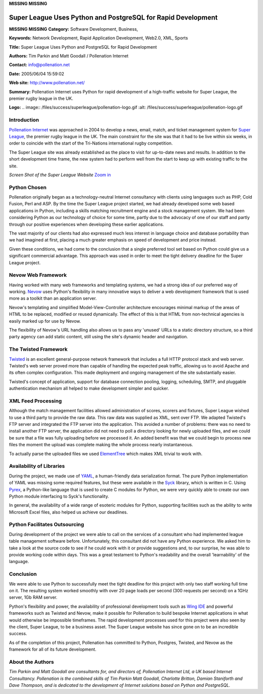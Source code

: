 **MISSING**
**MISSING**

Super League Uses Python and PostgreSQL for Rapid Development
=============================================================

**MISSING**
**MISSING**
**Category:**  Software Development, Business,

**Keywords:**  Network Development, Rapid Application Development, Web2.0, XML, Sports

**Title:**  Super League Uses Python and PostgreSQL for Rapid Development

**Authors:**   Tim Parkin and Matt Goodall / Pollenation Internet

**Contact:**   `info@pollenation.net <mailto:info%40pollenation.net>`_

**Date:**   2005/06/04 15:59:02

**Web site:**  `http://www.pollenation.net/ <http://www.pollenation.net/>`_

**Summary:**  Pollenation Internet uses Python for rapid development of a high-traffic website for Super League, the premier rugby league in the UK.

**Logo:**  .. image:: /files/success/superleague/pollenation-logo.gif    :alt: /files/success/superleague/pollenation-logo.gif

Introduction
------------

`Pollenation Internet <http://pollenation.net/>`_ was approached in 2004 to develop a news, email,
match, and ticket management system for `Super League <http://superleague.co.uk/>`_, the premier rugby
league in the UK. The main constraint for the site was that it had to be live
within six weeks, in order to coincide with the start of the Tri-Nations
international rugby competition.

The Super League site was already established as the place to visit for
up-to-date news and results. In addition to the short development time frame,
the new system had to perform well from the start to keep up with existing
traffic to the site.

.. image:: /files/success/superleague/superleague-screenshot.png
   :alt: Screen Shot of the Super League Website

*Screen Shot of the Super League Website* `Zoom in 
</files/success/superleague/superleague-screenshot-large.png>`_

Python Chosen
-------------

Pollenation originally began as a technology-neutral Internet consultancy with
clients using languages such as PHP, Cold Fusion, Perl and ASP. By the time
the Super League project started, we had already developed some web based
applications in Python, including a skills matching recruitment engine and a
stock management system. We had been considering Python as our technology of
choice for some time, partly due to the advocacy of one of our staff and
partly through our positive experiences when developing these earlier
applications.

The vast majority of our clients had also expressed much less interest in
language choice and database portability than we had imagined at first,
placing a much greater emphasis on speed of development and price instead.

Given these conditions, we had come to the conclusion that a single preferred
tool set based on Python could give us a significant commercial advantage. This
approach was used in order to meet the tight delivery deadline for the Super
League project.

Nevow Web Framework
-------------------

Having worked with many web frameworks and templating systems, we had a strong
idea of our preferred way of working. `Nevow <http://www.nevow.org/>`_ uses Python's flexibility in
many innovative ways to deliver a web development framework that is used more
as a toolkit than an application server.

Nevow's templating and simplified Model-View-Controller architecture
encourages minimal markup of the areas of HTML to be replaced, modified or
reused dynamically. The effect of this is that HTML from non-technical
agencies is easily marked up for use by Nevow.

The flexibility of Nevow's URL handling also allows us to pass any 'unused'
URLs to a static directory structure, so a third party agency can add static
content, still using the site's dynamic header and navigation.

The Twisted Framework
---------------------

`Twisted <http://www.twistedmatrix.com/>`_ is an excellent general-purpose network framework that includes a full
HTTP protocol stack and web server. Twisted's web server proved more than
capable of handling the expected peak traffic, allowing us to avoid Apache
and its often complex configuration.  This made deployment and ongoing management
of the site substantially easier.

Twisted's concept of application, support for database connection pooling,
logging, scheduling, SMTP, and pluggable authentication mechanism all helped to
make development simpler and quicker.

XML Feed Processing
-------------------

Although the match management facilities allowed administration of scores,
scorers and fixtures, Super League wished to use a third party to provide the
raw data. This raw data was supplied as XML, sent over FTP. We adapted
Twisted's FTP server and integrated the FTP server into the application. This
avoided a number of problems: there was no need to install another FTP server,
the application did not need to poll a directory looking for newly uploaded
files, and we could be sure that a file was fully uploading before we processed
it. An added benefit was that we could begin to process new files the moment
the upload was complete making the whole process nearly instantaneous.

To actually parse the uploaded files we used `ElementTree <http://effbot.org/zone/element-index.htm>`_ which makes XML
trivial to work with.

Availability of Libraries
-------------------------

During the project, we made use of `YAML <http://www.yaml.org/>`_, a human-friendly data
serialization format. The pure Python implementation of YAML was missing some
required features, but these were available in the `Syck <http://whytheluckystiff.net/syck/>`_ library, which is
written in C. Using `Pyrex <http://www.cosc.canterbury.ac.nz/~greg/python/Pyrex/>`_, a Python-like language that is used to create C
modules for Python, we were very quickly able to create our own Python module
interfacing to Syck's functionality.

In general, the availability of a wide range of esoteric modules for Python,
supporting facilities such as the ability to write Microsoft Excel files, also
helped us achieve our deadlines.

Python Facilitates Outsourcing
------------------------------

During development of the project we were able to call on the services of a
consultant who had implemented league table management software before.
Unfortunately, this consultant did not have any Python experience. We asked
him to take a look at the source code to see if he could work with it or
provide suggestions and, to our surprise, he was able to provide working code
within days. This was a great testament to Python's readability and the
overall 'learnability' of the language.

Conclusion
----------

We were able to use Python to successfully meet the tight deadline for this
project with only two staff working full time on it. The resulting system
worked smoothly with over 20 page loads per second (300 requests per second)
on a 1GHz server, 1Gb RAM server.

Python's flexibility and power, the availability of professional development tools
such as `Wing IDE <http://wingware.com/products>`_ and powerful frameworks such as Twisted and Nevow, make it
possible for Pollenation to build bespoke Internet applications in what
would otherwise be impossible timeframes. The rapid development processes
used for this project were also seen by the client, Super League, to be a
business asset. The Super League website has since gone on to be an incredible
success.

As of the completion of this project, Pollenation has committed to Python,
Postgres, Twisted, and Nevow as the framework for all of its future development.

About the Authors
-----------------

*Tim Parkin and Matt Goodall are consultants for, and directors of,
Pollenation Internet Ltd, a UK based Internet Consultancy. Pollenation is the
combined skills of Tim Parkin Matt Goodall, Charlotte Britton, Damian
Staniforth and Dave Thompson, and is dedicated to the development of Internet
solutions based on Python and PostgreSQL.*